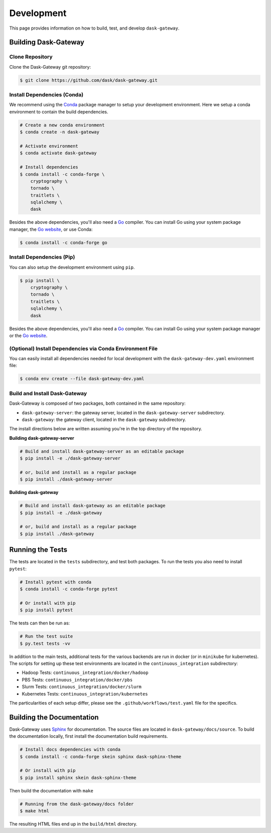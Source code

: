 Development
===========

This page provides information on how to build, test, and develop
``dask-gateway``.


Building Dask-Gateway
---------------------

Clone Repository
~~~~~~~~~~~~~~~~

Clone the Dask-Gateway git repository:

.. code-block:: shell

    $ git clone https://github.com/dask/dask-gateway.git


Install Dependencies (Conda)
~~~~~~~~~~~~~~~~~~~~~~~~~~~~

We recommend using the Conda_ package manager to setup your development
environment. Here we setup a conda environment to contain the build
dependencies.

.. code-block:: shell

    # Create a new conda environment
    $ conda create -n dask-gateway

    # Activate environment
    $ conda activate dask-gateway

    # Install dependencies
    $ conda install -c conda-forge \
        cryptography \
        tornado \
        traitlets \
        sqlalchemy \
        dask

Besides the above dependencies, you'll also need a Go_ compiler. You can
install Go using your system package manager, the `Go website`_, or use Conda:

.. code-block:: shell

    $ conda install -c conda-forge go


Install Dependencies (Pip)
~~~~~~~~~~~~~~~~~~~~~~~~~~

You can also setup the development environment using ``pip``.

.. code-block:: shell

    $ pip install \
        cryptography \
        tornado \
        traitlets \
        sqlalchemy \
        dask

Besides the above dependencies, you'll also need a Go_ compiler. You can
install Go using your system package manager or the `Go website`_.


(Optional) Install Dependencies via Conda Environment File
~~~~~~~~~~~~~~~~~~~~~~~~~~~~~~~~~~~~~~~~~~~~~~~
You can easily install all dependencies needed for local development with the ``dask-gateway-dev.yaml`` 
environment file:

.. code-block:: shell
    
    $ conda env create --file dask-gateway-dev.yaml


Build and Install Dask-Gateway
~~~~~~~~~~~~~~~~~~~~~~~~~~~~~~

Dask-Gateway is composed of two packages, both contained in the same
repository:

- ``dask-gateway-server``: the gateway server, located in the
  ``dask-gateway-server`` subdirectory.
- ``dask-gateway``: the gateway client, located in the ``dask-gateway``
  subdirectory.

The install directions below are written assuming you're in the top directory
of the repository.

**Building dask-gateway-server**

.. code-block:: shell

    # Build and install dask-gateway-server as an editable package
    $ pip install -e ./dask-gateway-server

    # or, build and install as a regular package
    $ pip install ./dask-gateway-server

**Building dask-gateway**

.. code-block:: shell

    # Build and install dask-gateway as an editable package
    $ pip install -e ./dask-gateway

    # or, build and install as a regular package
    $ pip install ./dask-gateway


Running the Tests
-----------------

The tests are located in the ``tests`` subdirectory, and test both packages. To
run the tests you also need to install ``pytest``:

.. code-block:: shell

    # Install pytest with conda
    $ conda install -c conda-forge pytest

    # Or install with pip
    $ pip install pytest


The tests can then be run as:

.. code-block:: shell

    # Run the test suite
    $ py.test tests -vv


In addition to the main tests, additional tests for the various backends are
run in docker (or in ``minikube`` for kubernetes). The scripts for setting up
these test environments are located in the ``continuous_integration``
subdirectory:

- Hadoop Tests: ``continuous_integration/docker/hadoop``
- PBS Tests: ``continuous_integration/docker/pbs``
- Slurm Tests: ``continuous_integration/docker/slurm``
- Kubernetes Tests: ``continuous_integration/kubernetes``

The particularities of each setup differ, please see the
``.github/workflows/test.yaml`` file for the specifics.


Building the Documentation
--------------------------

Dask-Gateway uses Sphinx_ for documentation. The source files are located in
``dask-gateway/docs/source``. To build the documentation locally, first install
the documentation build requirements.

.. code-block:: shell

    # Install docs dependencies with conda
    $ conda install -c conda-forge skein sphinx dask-sphinx-theme

    # Or install with pip
    $ pip install sphinx skein dask-sphinx-theme

Then build the documentation with ``make``

.. code-block:: shell

    # Running from the dask-gateway/docs folder
    $ make html

The resulting HTML files end up in the ``build/html`` directory.


.. _Conda: https://conda.io/docs/
.. _Go:
.. _Go Website: https://golang.org/
.. _Sphinx: http://www.sphinx-doc.org/
